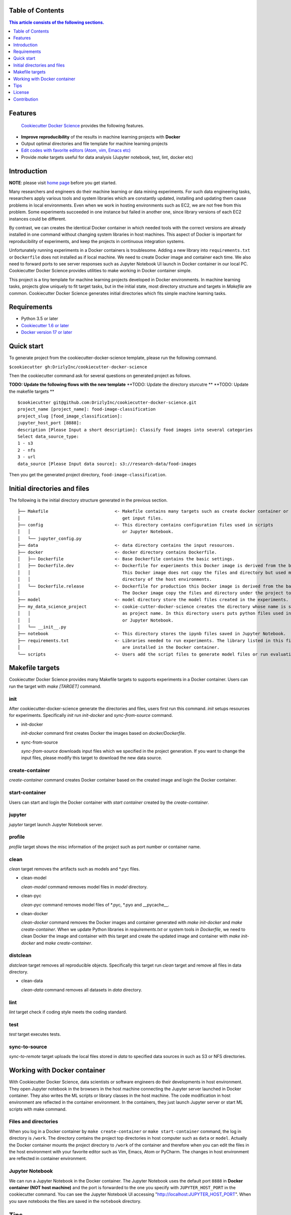 .. |travis| image:: https://travis-ci.org/docker-science/cookiecutter-docker-science.svg?branch=master
    :target: https://travis-ci.org/docker-science/cookiecutter-docker-science

|travis|

Table of Contents
------------------

.. contents:: This article consists of the following sections.
    :depth: 1

Features
--------

 `Cookiecutter Docker Science <https://docker-science.github.io/>`_ provides the following features.

* **Improve reproducibility** of the results in machine learning projects with **Docker**
* Output optimal directories and file template for machine learning projects
* `Edit codes with favorite editors (Atom, vim, Emacs etc) <https://docker-science.github.io/#edit-codes-with-preferred-editors>`_

* Provide `make` targets useful for data analysis (Jupyter notebook, test, lint, docker etc)

Introduction
------------

**NOTE**: please visit `home page <https://docker-science.github.io/>`_ before you get started.

Many researchers and engineers do their machine learning or data mining experiments.
For such data engineering tasks, researchers apply various tools and system libraries which are constantly
updated, installing and updating them cause problems in local environments. Even when we work in hosting
environments such as EC2, we are not free from this problem. Some experiments succeeded in one
instance but failed in another one, since library versions of each EC2 instances could be different.

By contrast, we can creates the identical Docker container in which needed tools with the correct versions are already installed in one command without
changing system libraries in host machines. This aspect of Docker is important for reproducibility of experiments,
and keep the projects in continuous integration systems.

Unfortunately running experiments in a Docker containers is troublesome. Adding a new library into ``requirements.txt``
or ``Dockerfile`` does not installed as if local machine. We need to create Docker image and container each time.
We also need to forward ports to see server responses such as Jupyter Notebook UI launch in Docker container in our local PC.
Cookiecutter Docker Science provides utilities to make working in Docker container simple.

This project is a tiny template for machine learning projects developed in Docker environments.
In machine learning tasks, projects glow uniquely to fit target tasks, but in the initial state,
most directory structure and targets in `Makefile` are common.
Cookiecutter Docker Science generates initial directories which fits simple machine learning tasks.

Requirements
------------

* Python 3.5 or later
* `Cookiecutter 1.6 or later <https://cookiecutter.readthedocs.io/en/latest/installation.html>`_
* `Docker version 17 or later <https://docs.docker.com/install/#support>`_

Quick start
-----------

To generate project from the cookiecutter-docker-science template, please run the following command.

``$cookiecutter gh:DrizlyInc/cookiecutter-docker-science``

Then the cookiecutter command ask for several questions on generated project as follows.

**TODO: Update the following flows with the new template**
**TODO: Update the directory sturcutre **
**TODO: Update the makefile targets **
::

    $cookiecutter git@github.com:DrizlyInc/cookiecutter-docker-science.git
    project_name [project_name]: food-image-classification
    project_slug [food_image_classification]:
    jupyter_host_port [8888]:
    description [Please Input a short description]: Classify food images into several categories
    Select data_source_type:
    1 - s3
    2 - nfs
    3 - url
    data_source [Please Input data source]: s3://research-data/food-images

Then you get the generated project directory, ``food-image-classification``.

Initial directories and files
-----------------------------

The following is the initial directory structure generated in the previous section.

::

    ├── Makefile                          <- Makefile contains many targets such as create docker container or
    │                                        get input files.
    ├── config                            <- This directory contains configuration files used in scripts
    │   │                                    or Jupyter Notebook.
    │   └── jupyter_config.py
    ├── data                              <- data directory contains the input resources.
    ├── docker                            <- docker directory contains Dockerfile.
    │   ├── Dockerfile                    <- Base Dockerfile contains the basic settings.
    │   ├── Dockerfile.dev                <- Dockerfile for experiments this Docker image is derived from the base Docker image.
    │   │                                    This Docker image does not copy the files and directory but used mount the top
    │   │                                    directory of the host environments.
    │   └── Dockerfile.release            <- Dockerfile for production this Docker image is derived from the base Docker image.
    │                                        The Docker image copy the files and directory under the project top directory.
    ├── model                             <- model directory store the model files created in the experiments.
    ├── my_data_science_project           <- cookie-cutter-docker-science creates the directory whose name is same
    │   │                                    as project name. In this directory users puts python files used in scripts
    │   │                                    or Jupyter Notebook.
    │   └── __init__.py
    ├── notebook                          <- This directory stores the ipynb files saved in Jupyter Notebook.
    ├── requirements.txt                  <- Libraries needed to run experiments. The library listed in this file
    │                                        are installed in the Docker container.
    └── scripts                           <- Users add the script files to generate model files or run evaluation.


Makefile targets
----------------

Cookiecutter Docker Science provides many Makefile targets to supports experiments in a Docker container. Users can run the target with `make [TARGET]` command.

init
~~~~~

After cookiecutter-docker-science generate the directories and files, users first run this command. `init` setups resources for experiments.
Specifically `init` run `init-docker` and `sync-from-source` command.

- init-docker

  `init-docker` command first creates Docker the images based on `docker/Dockerfile`.

- sync-from-source

  `sync-from-source` downloads input files which we specified in the project generation.  If you want to change the input files, please modify this target to download the new data source.

create-container
~~~~~~~~~~~~~~~~~

`create-container` command creates Docker container based on the created image and login the Docker container.

start-container
~~~~~~~~~~~~~~~~

Users can start and login the Docker container with `start container` created by the `create-container`.

jupyter
~~~~~~~

`jupyter` target launch Jupyter Notebook server.

profile
~~~~~~~

`profile` target shows the misc information of the project such as port number or container name.


clean
~~~~~

`clean` target removes the artifacts such as models and *.pyc files.

- clean-model

  `clean-model` command removes model files in `model` directory.

- clean-pyc

  `clean-pyc` command removes model files of *.pyc, *.pyo and __pycache__.

- clean-docker

  `clean-docker` command removes the Docker images and container generated with `make init-docker` and `make create-container`.
  When we update Python libraries in `requirements.txt` or system tools in `Dockerfile`, we need to clean Docker the image and container with this target and create the updated image and container with `make init-docker` and `make create-container`.

distclean
~~~~~~~~~

`distclean` target removes all reproducible objects. Specifically this target run `clean` target and remove all files in data directory.

- clean-data

  `clean-data` command removes all datasets in `data` directory.

lint
~~~~~

`lint` target check if coding style meets the coding standard.

test
~~~~~

`test` target executes tests.


sync-to-source
~~~~~~~~~~~~~~

`sync-to-remote` target uploads the local files stored in `data` to specified data sources in such as S3 or NFS directories.

Working with Docker container
------------------------------

With Cookiecutter Docker Science, data scientists or software engineers do their developments in host environment.
They open Jupyter notebook in the browsers in the host machine connecting the Jupyter server launched in Docker container.
They also writes the ML scripts or library classes in the host machine. The code modification in host environment are
reflected in the container environment. In the containers, they just launch Jupyter server or start ML scripts
with make command.

Files and directories
~~~~~~~~~~~~~~~~~~~~~

When you log in a Docker container by ``make create-container`` or ``make start-container`` command, the log in directory is ``/work``.
The directory contains the project top directories in host computer such as ``data`` or ``model``. Actually the Docker container mounts
the project directory to ``/work`` of the container and therefore when you can edit the files in the host environment with your favorite editor
such as Vim, Emacs, Atom or PyCharm. The changes in host environment are reflected in container environment.

Jupyter Notebook
~~~~~~~~~~~~~~~~~

We can run a Jupyter Notebook in the Docker container. The Jupyter Notebook uses the default port ``8888`` in **Docker container (NOT host machine)** and
the port is forwarded to the one you specify with ``JUPYTER_HOST_PORT``  in the cookiecutter command. You can see the Jupyter Notebook UI accessing
"http://localhost:JUPYTER_HOST_PORT". When you save notebooks the files are saved in the ``notebook`` directory.

Tips
-----


Override port number for Jupyter Notebook
~~~~~~~~~~~~~~~~~~~~~~~~~~~~~~~~~~~~~~~~~~

In the generation of project with cookiecutter, the default port of Jupyter Notebook in host is ``8888``. The number is common and could
have a collision to another server processes.

If we already have the container, we first need to remove the current container with ``make clean-container``. And then
we create the Docker container changing the port number with ``make create-container`` command adding the Jupyter port parameter (JUPYTER_HOST_PORT).
For example the following command creates Docker container forwarding Jupyter default port ``8888`` to ``9900`` in host.

::

    make create-container JUPYTER_HOST_PORT=9900

Then you launch Jupyter Notebook in the Docker container, you can see the Jupyter Notebook in http://localhost:9900

Specify suitable Dockerfile in stages
~~~~~~~~~~~~~~~~~~~~~~~~~~~~~~~~~~~~~~

Some projects can have multiple Dockerfiles. ``Dockerfile.gpu`` contains the settings for GPU machines. ``Dockerfile.cpu`` contains settings to be that can be used in production for non-GPU machines.

To use one of these specific Dockerfile, override the settings by adding parameters to the make command. For example, when we want to create a container from ``docker/Dockerfile.cpu``, we run ``make create-container DOCKERFILE=docker/Dockerfile.cpu``.


Show target specific help
~~~~~~~~~~~~~~~~~~~~~~~~~

`help` target flushes the details of specified target. For example, to get the details of `clean` target.

:: 

    $make help TARGET=clean
    target: clean
    dependencies: clean-model clean-pyc clean-docker
    description: remove all artifacts

As we can see, the dependencies and description of the specified target (`clean`) are shown.

License
-------

Apache version 2.0

Contribution
-------------

See `CONTRIBUTING.md <CONTRIBUTING.md>`_.
